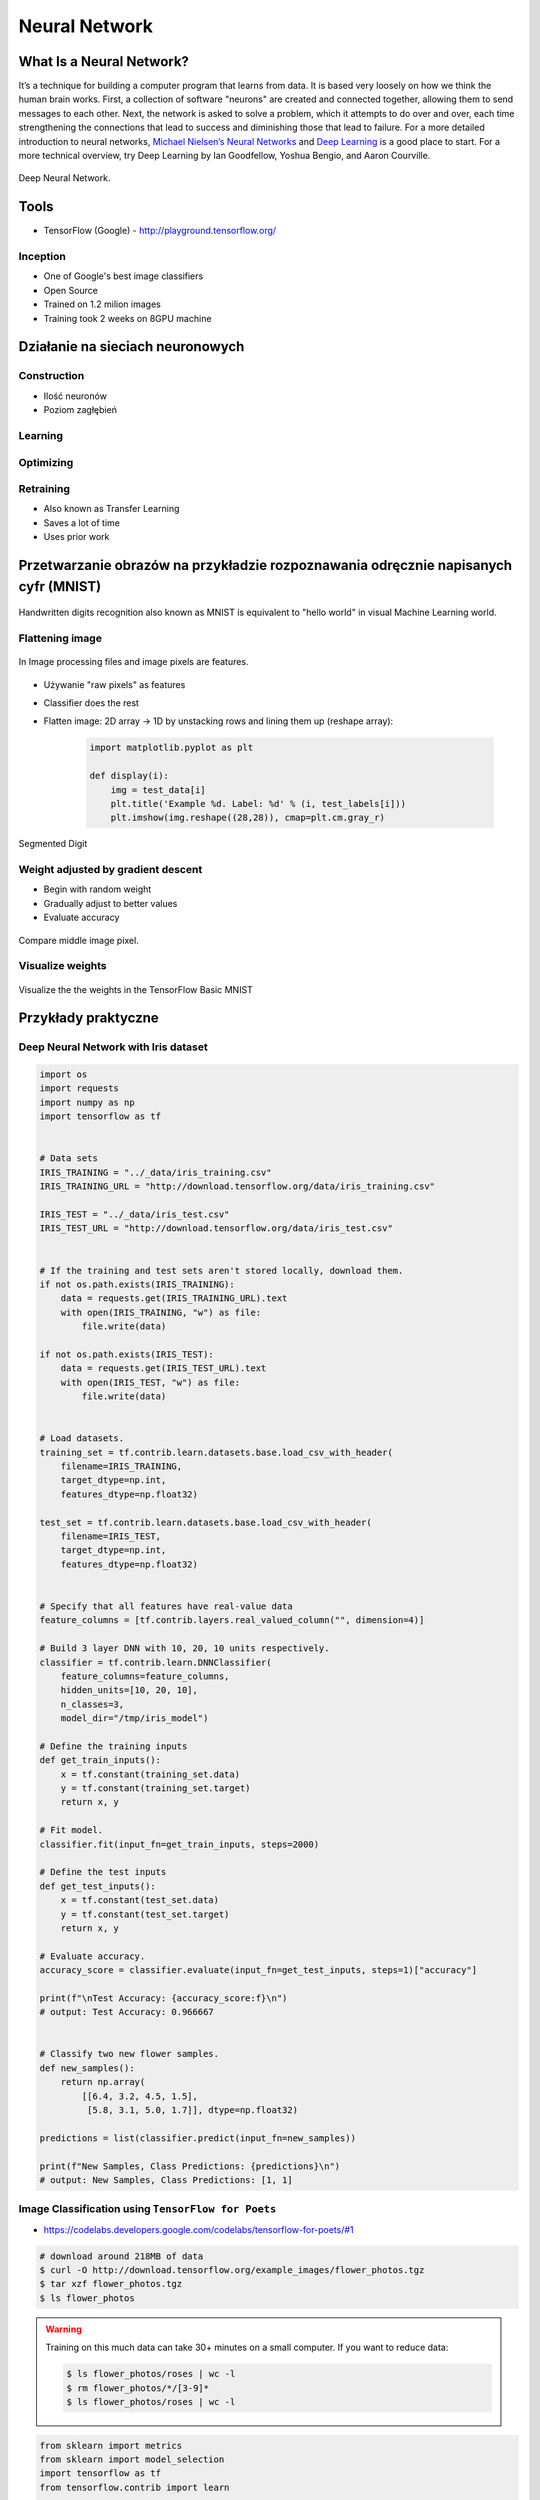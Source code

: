 **************
Neural Network
**************

What Is a Neural Network?
=========================
It’s a technique for building a computer program that learns from data. It is based very loosely on how we think the human brain works. First, a collection of software "neurons" are created and connected together, allowing them to send messages to each other. Next, the network is asked to solve a problem, which it attempts to do over and over, each time strengthening the connections that lead to success and diminishing those that lead to failure. For a more detailed introduction to neural networks, `Michael Nielsen’s Neural Networks <http://neuralnetworksanddeeplearning.com/index.html>`_ and `Deep Learning <http://www.deeplearningbook.org/>`_ is a good place to start. For a more technical overview, try Deep Learning by Ian Goodfellow, Yoshua Bengio, and Aaron Courville.

.. figure:: img/deep-neural-network.png
    :scale: 75%
    :align: center

    Deep Neural Network.

Tools
=====
* TensorFlow (Google) - http://playground.tensorflow.org/

Inception
---------
* One of Google's best image classifiers
* Open Source
* Trained on 1.2 milion images
* Training took 2 weeks on 8GPU machine

Działanie na sieciach neuronowych
=================================

Construction
------------
* Ilość neuronów
* Poziom zagłębień

Learning
--------

Optimizing
----------

Retraining
----------
* Also known as Transfer Learning
* Saves a lot of time
* Uses prior work

Przetwarzanie obrazów na przykładzie rozpoznawania odręcznie napisanych cyfr (MNIST)
====================================================================================
.. figure:: img/deep-neural-networks-mnist-overview.png
    :scale: 50%
    :align: center

    Handwritten digits recognition also known as MNIST is equivalent to "hello world" in visual Machine Learning world.

Flattening image
----------------
.. figure:: img/features-images.png
    :scale: 75%
    :align: center

    In Image processing files and image pixels are features.

* Używanie "raw pixels" as features
* Classifier does the rest
* Flatten image: 2D array -> 1D by unstacking rows and lining them up (reshape array):

    .. code-block:: python

        import matplotlib.pyplot as plt

        def display(i):
            img = test_data[i]
            plt.title('Example %d. Label: %d' % (i, test_labels[i]))
            plt.imshow(img.reshape((28,28)), cmap=plt.cm.gray_r)

.. figure:: img/deep-neural-networks-mnist-segmented.png
    :scale: 75%
    :align: center

    Segmented Digit

Weight adjusted by gradient descent
-----------------------------------
* Begin with random weight
* Gradually adjust to better values
* Evaluate accuracy

.. figure:: img/deep-neural-networks-mnist-pixels.png
    :scale: 50%
    :align: center

    Compare middle image pixel.

Visualize weights
-----------------
.. figure:: img/deep-neural-networks-mnist-weights.png
    :scale: 75%
    :align: center

    Visualize the the weights in the TensorFlow Basic MNIST

Przykłady praktyczne
====================

Deep Neural Network with Iris dataset
-------------------------------------
.. code-block:: python

    import os
    import requests
    import numpy as np
    import tensorflow as tf


    # Data sets
    IRIS_TRAINING = "../_data/iris_training.csv"
    IRIS_TRAINING_URL = "http://download.tensorflow.org/data/iris_training.csv"

    IRIS_TEST = "../_data/iris_test.csv"
    IRIS_TEST_URL = "http://download.tensorflow.org/data/iris_test.csv"


    # If the training and test sets aren't stored locally, download them.
    if not os.path.exists(IRIS_TRAINING):
        data = requests.get(IRIS_TRAINING_URL).text
        with open(IRIS_TRAINING, "w") as file:
            file.write(data)

    if not os.path.exists(IRIS_TEST):
        data = requests.get(IRIS_TEST_URL).text
        with open(IRIS_TEST, "w") as file:
            file.write(data)


    # Load datasets.
    training_set = tf.contrib.learn.datasets.base.load_csv_with_header(
        filename=IRIS_TRAINING,
        target_dtype=np.int,
        features_dtype=np.float32)

    test_set = tf.contrib.learn.datasets.base.load_csv_with_header(
        filename=IRIS_TEST,
        target_dtype=np.int,
        features_dtype=np.float32)


    # Specify that all features have real-value data
    feature_columns = [tf.contrib.layers.real_valued_column("", dimension=4)]

    # Build 3 layer DNN with 10, 20, 10 units respectively.
    classifier = tf.contrib.learn.DNNClassifier(
        feature_columns=feature_columns,
        hidden_units=[10, 20, 10],
        n_classes=3,
        model_dir="/tmp/iris_model")

    # Define the training inputs
    def get_train_inputs():
        x = tf.constant(training_set.data)
        y = tf.constant(training_set.target)
        return x, y

    # Fit model.
    classifier.fit(input_fn=get_train_inputs, steps=2000)

    # Define the test inputs
    def get_test_inputs():
        x = tf.constant(test_set.data)
        y = tf.constant(test_set.target)
        return x, y

    # Evaluate accuracy.
    accuracy_score = classifier.evaluate(input_fn=get_test_inputs, steps=1)["accuracy"]

    print(f"\nTest Accuracy: {accuracy_score:f}\n")
    # output: Test Accuracy: 0.966667


    # Classify two new flower samples.
    def new_samples():
        return np.array(
            [[6.4, 3.2, 4.5, 1.5],
             [5.8, 3.1, 5.0, 1.7]], dtype=np.float32)

    predictions = list(classifier.predict(input_fn=new_samples))

    print(f"New Samples, Class Predictions: {predictions}\n")
    # output: New Samples, Class Predictions: [1, 1]

Image Classification using ``TensorFlow for Poets``
---------------------------------------------------
* https://codelabs.developers.google.com/codelabs/tensorflow-for-poets/#1

.. code-block:: console

    # download around 218MB of data
    $ curl -O http://download.tensorflow.org/example_images/flower_photos.tgz
    $ tar xzf flower_photos.tgz
    $ ls flower_photos

.. warning:: Training on this much data can take 30+ minutes on a small computer. If you want to reduce data:

    .. code-block:: console

        $ ls flower_photos/roses | wc -l
        $ rm flower_photos/*/[3-9]*
        $ ls flower_photos/roses | wc -l

.. code-block:: python

    from sklearn import metrics
    from sklearn import model_selection
    import tensorflow as tf
    from tensorflow.contrib import learn


    # Load dataset
    iris = learn.datasets.load_dataset('iris')
    x_train, x_test, y_train, y_test = model_selection.train_test_split(
        iris.data,
        iris.target,
        test_size=0.2,
        random_state=42
    )

    # Build 3 layer Deep Neural Network (DNN) with 10, 20, 10 units respectively.
    classifier = learn.DNNClassifier(hidden_units=[10, 20, 10], n_classes=3)

    # Fit and predict.
    classifier.fit(x_train, y_train, steps=200)
    score = metrics.accuracy_score(y_test, classifier.predict(x_test))

    print(f'Accuracy {score:f}')

.. code-block:: console

    $ curl -O https://raw.githubusercontent.com/tensorflow/tensorflow/r1.1/tensorflow/examples/image_retraining/retrain.py

    $ python retrain.py \
      --bottleneck_dir=bottlenecks \
      --how_many_training_steps=500 \
      --model_dir=inception \
      --summaries_dir=training_summaries/basic \
      --output_graph=retrained_graph.pb \
      --output_labels=retrained_labels.txt \
      --image_dir=flower_photos

    [...]
    2017-07-01 11:10:43.635017: Step 499: Train accuracy = 88.0%
    2017-07-01 11:10:43.635265: Step 499: Cross entropy = 0.455413
    2017-07-01 11:10:44.201455: Step 499: Validation accuracy = 92.0% (N=100)

    Final test accuracy = 87.3% (N=331)

    $ curl -L https://goo.gl/3lTKZs > label_image.py

    $ python label_image.py flower_photos/daisy/21652746_cc379e0eea_m.jpg
    daisy (score = 0.98659)
    sunflowers (score = 0.01068)
    dandelion (score = 0.00204)
    tulips (score = 0.00063)
    roses (score = 0.00007)

    $ python label_image.py flower_photos/roses/2414954629_3708a1a04d.jpg
    roses (score = 0.84563)
    tulips (score = 0.13727)
    dandelion (score = 0.00897)
    sunflowers (score = 0.00644)
    daisy (score = 0.00169)


Handwritten digits recognition (MNIST) with ``tf.contrib.learn``
----------------------------------------------------------------
.. code-block:: python

    import numpy as np
    import matplotlib.pyplot as plt
    %matplotlib inline
    import tensorflow as tf

    learn = tf.contrib.learn
    tf.logging.set_verbosity(tf.logging.ERROR)

    # Import the dataset
    mnist = learn.datasets.load_dataset('mnist')
    data = mnist.train.images
    labels = np.asarray(mnist.train.labels, dtype=np.int32)
    test_data = mnist.test.images
    test_labels = np.asarray(mnist.test.labels, dtype=np.int32)

    # There are 55k examples in train, and 10k in eval. You may wish to limit the size to experiment faster.
    max_examples = 10000
    data = data[:max_examples]
    labels = labels[:max_examples]

    def display(i):
        img = test_data[i]
        plt.title('Example %d. Label: %d' % (i, test_labels[i]))
        plt.imshow(img.reshape((28,28)), cmap=plt.cm.gray_r)


    # You can display output:
    # display(0)
    # display(1)
    # display(8)
    # print len(data[0])


    # Fit a Linear Classifier
    feature_columns = learn.infer_real_valued_columns_from_input(data)

    # n_classes = 10 because we have 10 digits
    classifier = learn.LinearClassifier(feature_columns=feature_columns, n_classes=10)
    classifier.fit(data, labels, batch_size=100, steps=1000)

    # Evaluate accuracy
    classifier.evaluate(test_data, test_labels)
    print(classifier.evaluate(test_data, test_labels)["accuracy"])
    # output: 0.9141


    # Classify a few examples

    # here's one it gets right
    print ("Predicted %d, Label: %d" % (classifier.predict(test_data[0]), test_labels[0]))
    display(0)

    # and one it gets wrong
    print ("Predicted %d, Label: %d" % (classifier.predict(test_data[8]), test_labels[8]))
    display(8)

    # Visualize learned weights
    weights = classifier.weights_
    f, axes = plt.subplots(2, 5, figsize=(10,4))
    axes = axes.reshape(-1)
    for i in range(len(axes)):
        a = axes[i]
        a.imshow(weights.T[i].reshape(28, 28), cmap=plt.cm.seismic)
        a.set_title(i)
        a.set_xticks(()) # ticks be gone
        a.set_yticks(())
    plt.show()



Zadania praktyczne
==================



Kto jest na zdjęciu?
--------------------
Stwórz zbiór obrazów zawierający tylko twarze osób:

    - twoje,
    - twojego przyjaciela/przyjacółki.

Postaraj się aby zdjęcia były na wprost. Naucz algorytm ich rozpoznawania i przedstaw Mu jakąś nową twarz (twoją lub przyjaciela i zobacz czy potrafi rozpoznać i z jaką dokładnością.
